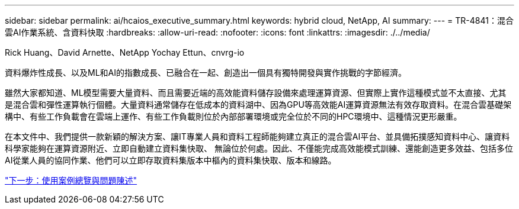 ---
sidebar: sidebar 
permalink: ai/hcaios_executive_summary.html 
keywords: hybrid cloud, NetApp, AI 
summary:  
---
= TR-4841：混合雲AI作業系統、含資料快取
:hardbreaks:
:allow-uri-read: 
:nofooter: 
:icons: font
:linkattrs: 
:imagesdir: ./../media/


Rick Huang、David Arnette、NetApp Yochay Ettun、cnvrg-io

資料爆炸性成長、以及ML和AI的指數成長、已融合在一起、創造出一個具有獨特開發與實作挑戰的字節經濟。

雖然大家都知道、ML模型需要大量資料、而且需要近端的高效能資料儲存設備來處理運算資源、但實際上實作這種模式並不太直接、尤其是混合雲和彈性運算執行個體。大量資料通常儲存在低成本的資料湖中、因為GPU等高效能AI運算資源無法有效存取資料。在混合雲基礎架構中、有些工作負載會在雲端上運作、有些工作負載則位於內部部署環境或完全位於不同的HPC環境中、這種情況更形嚴重。

在本文件中、我們提供一款新穎的解決方案、讓IT專業人員和資料工程師能夠建立真正的混合雲AI平台、並具備拓撲感知資料中心、讓資料科學家能夠在運算資源附近、立即自動建立資料集快取、 無論位於何處。因此、不僅能完成高效能模式訓練、還能創造更多效益、包括多位AI從業人員的協同作業、他們可以立即存取資料集版本中樞內的資料集快取、版本和線路。

link:hcaios_use_case_overview_and_problem_statement.html["下一步：使用案例總覽與問題陳述"]
